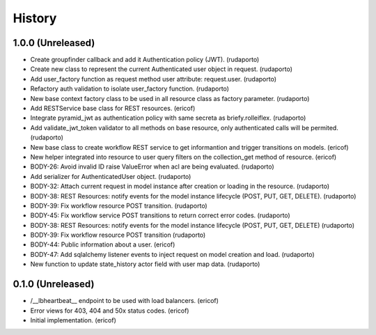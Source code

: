 =======
History
=======

1.0.0 (Unreleased)
------------------

* Create groupfinder callback and add it Authentication policy (JWT). (rudaporto)
* Create new class to represent the current Authenticated user object in request. (rudaporto)
* Add user_factory function as request method user attribute: request.user. (rudaporto)
* Refactory auth validation to isolate user_factory function. (rudaporto)
* New base context factory class to be used in all resource class as factory parameter. (rudaporto)
* Add RESTService base class for REST resources. (ericof)
* Integrate pyramid_jwt as authentication policy with same secreta as briefy.rolleiflex. (rudaporto)
* Add validate_jwt_token validator to all methods on base resource, only authenticated calls will be permited. (rudaporto)
* New base class to create workflow REST service to get informantion and trigger transitions on models. (ericof)
* New helper integrated into resource to user query filters on the collection_get method of resource. (ericof)
* BODY-26: Avoid invalid ID raise ValueError when acl are being evaluated. (rudaporto)
* Add serializer for AuthenticatedUser object. (rudaporto)
* BODY-32: Attach current request in model instance after creation or loading in the resource. (rudaporto)
* BODY-38: REST Resources: notify events for the model instance lifecycle (POST, PUT, GET, DELETE). (rudaporto)
* BODY-39: Fix workflow resource POST transition. (rudaporto)
* BODY-45: Fix workflow service POST transitions to return correct error codes. (rudaporto)
* BODY-38: REST Resources: notify events for the model instance lifecycle (POST, PUT, GET, DELETE) (rudaporto)
* BODY-39: Fix workflow resource POST transition (rudaporto)
* BODY-44: Public information about a user. (ericof)
* BODY-47: Add sqlalchemy listener events to inject request on model creation and load. (rudaporto)
* New function to update state_history actor field with user map data. (rudaporto)


0.1.0 (Unreleased)
------------------

* /__lbheartbeat__ endpoint to be used with load balancers. (ericof)
* Error views for 403, 404 and 50x status codes. (ericof)
* Initial implementation. (ericof)
